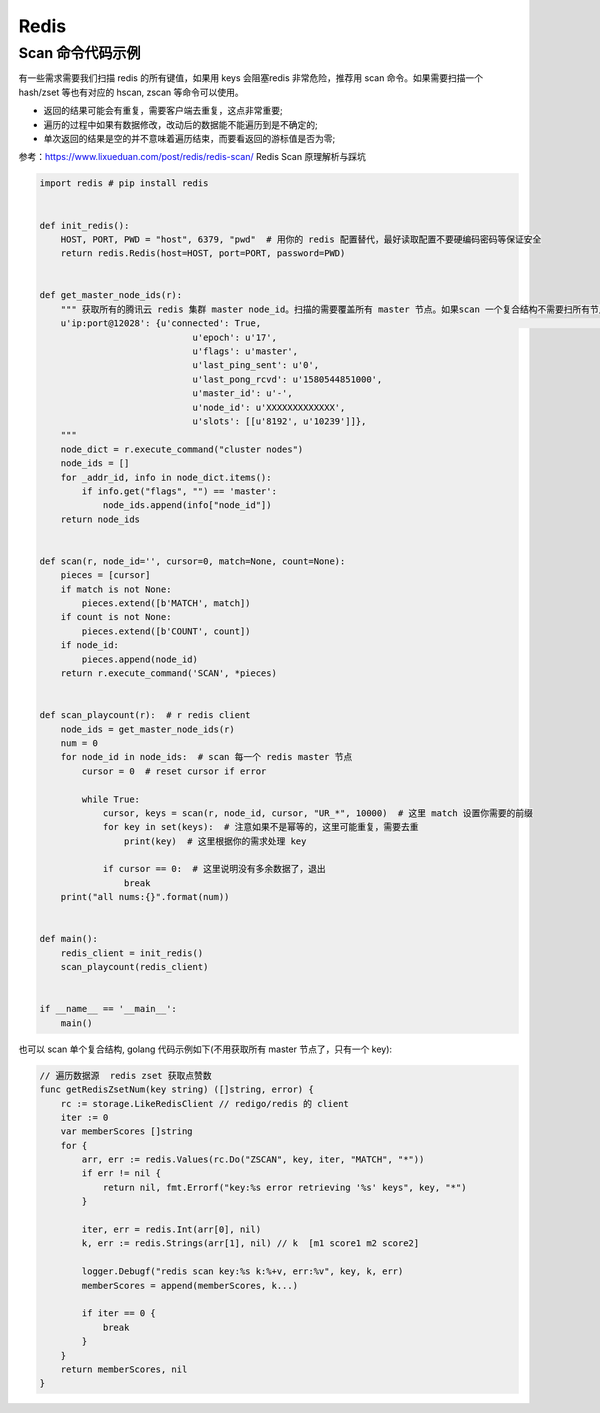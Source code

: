 .. _redis:

=============
Redis
=============


Scan 命令代码示例
~~~~~~~~~~~~~~~~~~~~~~~~~~~~~~~~~~~~~~~~~~~~~~~~~~~~~~~~~~~~~~~~~~~~
有一些需求需要我们扫描 redis 的所有键值，如果用 keys 会阻塞redis 非常危险，推荐用 scan 命令。如果需要扫描一个hash/zset
等也有对应的 hscan, zscan 等命令可以使用。

- 返回的结果可能会有重复，需要客户端去重复，这点非常重要;
- 遍历的过程中如果有数据修改，改动后的数据能不能遍历到是不确定的;
- 单次返回的结果是空的并不意味着遍历结束，而要看返回的游标值是否为零;

参考：https://www.lixueduan.com/post/redis/redis-scan/ Redis Scan 原理解析与踩坑

.. code-block:: python

    import redis # pip install redis


    def init_redis():
        HOST, PORT, PWD = "host", 6379, "pwd"  # 用你的 redis 配置替代，最好读取配置不要硬编码密码等保证安全
        return redis.Redis(host=HOST, port=PORT, password=PWD)


    def get_master_node_ids(r):
        """ 获取所有的腾讯云 redis 集群 master node_id。扫描的需要覆盖所有 master 节点。如果scan 一个复合结构不需要扫所有节点
        u'ip:port@12028': {u'connected': True,                                                                                                                                                                                     [149/176]
                                 u'epoch': u'17',
                                 u'flags': u'master',
                                 u'last_ping_sent': u'0',
                                 u'last_pong_rcvd': u'1580544851000',
                                 u'master_id': u'-',
                                 u'node_id': u'XXXXXXXXXXXXX',
                                 u'slots': [[u'8192', u'10239']]},
        """
        node_dict = r.execute_command("cluster nodes")
        node_ids = []
        for _addr_id, info in node_dict.items():
            if info.get("flags", "") == 'master':
                node_ids.append(info["node_id"])
        return node_ids


    def scan(r, node_id='', cursor=0, match=None, count=None):
        pieces = [cursor]
        if match is not None:
            pieces.extend([b'MATCH', match])
        if count is not None:
            pieces.extend([b'COUNT', count])
        if node_id:
            pieces.append(node_id)
        return r.execute_command('SCAN', *pieces)


    def scan_playcount(r):  # r redis client
        node_ids = get_master_node_ids(r)
        num = 0
        for node_id in node_ids:  # scan 每一个 redis master 节点
            cursor = 0  # reset cursor if error

            while True:
                cursor, keys = scan(r, node_id, cursor, "UR_*", 10000)  # 这里 match 设置你需要的前缀
                for key in set(keys):  # 注意如果不是幂等的，这里可能重复，需要去重
                    print(key)  # 这里根据你的需求处理 key

                if cursor == 0:  # 这里说明没有多余数据了，退出
                    break
        print("all nums:{}".format(num))


    def main():
        redis_client = init_redis()
        scan_playcount(redis_client)


    if __name__ == '__main__':
        main()


也可以 scan 单个复合结构, golang 代码示例如下(不用获取所有 master 节点了，只有一个 key):

.. code-block:: go

   // 遍历数据源  redis zset 获取点赞数
   func getRedisZsetNum(key string) ([]string, error) {
       rc := storage.LikeRedisClient // redigo/redis 的 client
       iter := 0
       var memberScores []string
       for {
           arr, err := redis.Values(rc.Do("ZSCAN", key, iter, "MATCH", "*"))
           if err != nil {
               return nil, fmt.Errorf("key:%s error retrieving '%s' keys", key, "*")
           }

           iter, err = redis.Int(arr[0], nil)
           k, err := redis.Strings(arr[1], nil) // k  [m1 score1 m2 score2]

           logger.Debugf("redis scan key:%s k:%+v, err:%v", key, k, err)
           memberScores = append(memberScores, k...)

           if iter == 0 {
               break
           }
       }
       return memberScores, nil
   }
